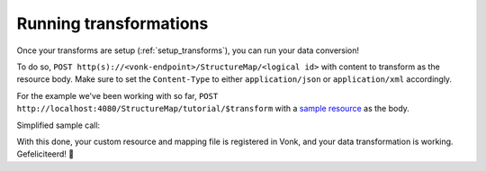 .. _running_transforms:

Running transformations
=======================

Once your transforms are setup (:ref:`setup_transforms`), you can run your data conversion!

To do so, ``POST http(s)://<vonk-endpoint>/StructureMap/<logical id>`` with content to transform as the resource body. Make sure to set the ``Content-Type`` to either ``application/json`` or ``application/xml`` accordingly.

For the example we've been working with so far, ``POST http://localhost:4080/StructureMap/tutorial/$transform`` with a `sample resource <https://simplifier.net/fhirmapper/FakeInpatientDrugChart-example/~json>`_ as the body.

Simplified sample call:

.. image:: ../images/sample-convert-output.png
  :align: center

With this done, your custom resource and mapping file is registered in Vonk, and your data transformation is working. Gefeliciteerd! 🎉